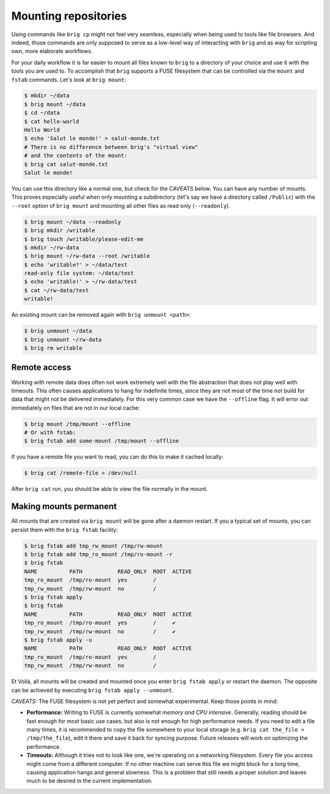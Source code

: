 Mounting repositories
---------------------

Using commands like ``brig cp`` might not feel very seamless, especially when
being used to tools like file browsers. And indeed, those commands are only
supposed to serve as a low-level way of interacting with ``brig`` and as way
for scripting own, more elaborate workflows.

For your daily workflow it is far easier to mount all files known to ``brig``
to a directory of your choice and use it with the tools you are used to. To
accomplish that ``brig`` supports a FUSE filesystem that can be controlled via
the ``mount`` and ``fstab`` commands. Let's look at ``brig mount``:

.. code-block:: bash

   $ mkdir ~/data
   $ brig mount ~/data
   $ cd ~/data
   $ cat hello-world
   Hello World
   $ echo 'Salut le monde!' > salut-monde.txt
   # There is no difference between brig's "virtual view"
   # and the contents of the mount:
   $ brig cat salut-monde.txt
   Salut le monde!

You can use this directory like a normal one, but check for the CAVEATS below.
You can have any number of mounts. This proves especially useful when only
mounting a subdirectory (let's say we have a directory called ``/Public``) with
the ``--root`` option of ``brig mount`` and mounting all other files as read
only (``--readonly``).

.. code-block:: bash

    $ brig mount ~/data --readonly
    $ brig mkdir /writable
    $ brig touch /writable/please-edit-me
    $ mkdir ~/rw-data
    $ brig mount ~/rw-data --root /writable
    $ echo 'writable?' > ~/data/test
    read-only file system: ~/data/test
    $ echo 'writable!' > ~/rw-data/test
    $ cat ~/rw-data/test
    writable!

An existing mount can be removed again with ``brig unmount <path>``:

.. code-block:: bash

    $ brig unmount ~/data
    $ brig unmount ~/rw-data
    $ brig rm writable


Remote access
~~~~~~~~~~~~~

Working with remote data does often not work extremely well with the file
abstraction that does not play well with timeouts. This often causes
applications to hang for indefinite times, since they are not most of the time
not build for data that might not be delivered immediately. For this very
common case we have the ``--offline`` flag. It will error out immediately on
files that are not in our local cache:

.. code-block:: bash

   $ brig mount /tmp/mount --offline
   # Or with fstab:
   $ brig fstab add some-mount /tmp/mount --offline

If you have a remote file you want to read, you can do this to make it cached locally:

.. code-block:: bash

   $ brig cat /remote-file > /dev/null

After ``brig cat`` run, you should be able to view the file normally in the mount.

.. _permanent-mounts:

Making mounts permanent
~~~~~~~~~~~~~~~~~~~~~~~

All mounts that are created via ``brig mount`` will be gone after a daemon restart.
If you a typical set of mounts, you can persist them with the ``brig fstab`` facility:

.. code-block:: bash

    $ brig fstab add tmp_rw_mount /tmp/rw-mount
    $ brig fstab add tmp_ro_mount /tmp/ro-mount -r
    $ brig fstab
    NAME          PATH           READ_ONLY  ROOT  ACTIVE
    tmp_ro_mount  /tmp/ro-mount  yes        /
    tmp_rw_mount  /tmp/rw-mount  no         /
    $ brig fstab apply
    $ brig fstab
    NAME          PATH           READ_ONLY  ROOT  ACTIVE
    tmp_ro_mount  /tmp/ro-mount  yes        /     ✔
    tmp_rw_mount  /tmp/rw-mount  no         /     ✔
    $ brig fstab apply -u
    NAME          PATH           READ_ONLY  ROOT  ACTIVE
    tmp_ro_mount  /tmp/ro-mount  yes        /
    tmp_rw_mount  /tmp/rw-mount  no         /

Et Voilà, all mounts will be created and mounted once you enter ``brig fstab
apply`` or restart the daemon. The opposite can be achieved by executing ``brig
fstab apply --unmount``.

*CAVEATS:* The FUSE filesystem is not yet perfect and somewhat experimental. Keep those points in mind:

- **Performance:** Writing to FUSE is currently somewhat *memory and CPU
  intensive*. Generally, reading should be fast enough for most basic use
  cases, but also is not enough for high performance needs. If you need to edit
  a file many times, it is recommended to copy the file somewhere to your local
  storage (e.g. ``brig cat the_file > /tmp/the_file``), edit it there and save
  it back for syncing purpose. Future releases will work on optimizing the
  performance.
- **Timeouts:** Although it tries not to look like one, we're operating on
  a networking filesystem. Every file you access might come from a different
  computer. If no other machine can serve this file we might block for a long
  time, causing application hangs and general slowness. This is a problem that
  still needs a proper solution and leaves much to be desired in the current
  implementation.
